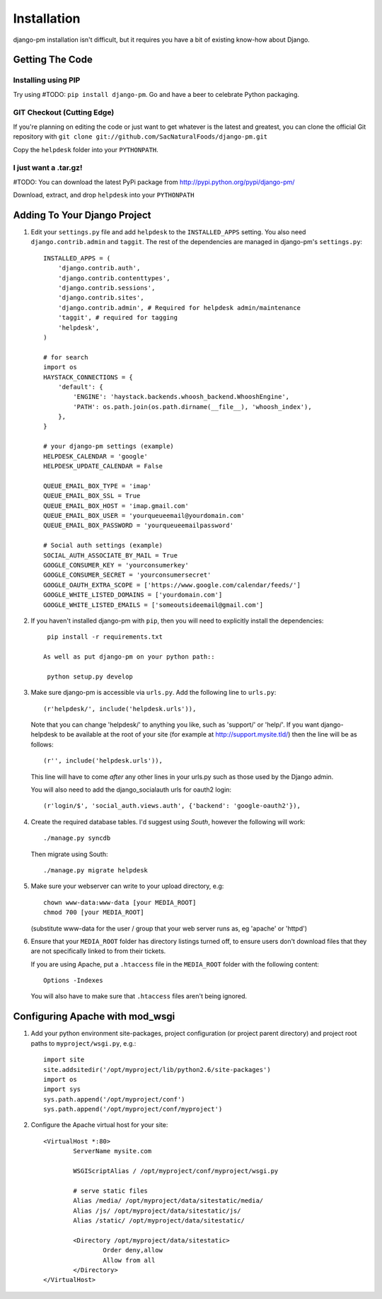 Installation
============

django-pm installation isn't difficult, but it requires you have a bit of existing know-how about Django.


Getting The Code
----------------

Installing using PIP
~~~~~~~~~~~~~~~~~~~~

Try using #TODO: ``pip install django-pm``. Go and have a beer to celebrate Python packaging.

GIT Checkout (Cutting Edge)
~~~~~~~~~~~~~~~~~~~~~~~~~~~

If you're planning on editing the code or just want to get whatever is the latest and greatest, you can 
clone the official Git repository with ``git clone git://github.com/SacNaturalFoods/django-pm.git``

Copy the ``helpdesk`` folder into your ``PYTHONPATH``.

I just want a .tar.gz!
~~~~~~~~~~~~~~~~~~~~~~

#TODO: You can download the latest PyPi package from http://pypi.python.org/pypi/django-pm/

Download, extract, and drop ``helpdesk`` into your ``PYTHONPATH``

Adding To Your Django Project
-----------------------------

#. Edit your ``settings.py`` file and add ``helpdesk`` to the ``INSTALLED_APPS`` setting. You also need ``django.contrib.admin`` and ``taggit``.  The rest of the dependencies are managed in django-pm's ``settings.py``::
    
    INSTALLED_APPS = (
        'django.contrib.auth',
        'django.contrib.contenttypes',
        'django.contrib.sessions',
        'django.contrib.sites',
        'django.contrib.admin', # Required for helpdesk admin/maintenance
        'taggit', # required for tagging
        'helpdesk',
    )

    # for search
    import os
    HAYSTACK_CONNECTIONS = {
        'default': {
            'ENGINE': 'haystack.backends.whoosh_backend.WhooshEngine',
            'PATH': os.path.join(os.path.dirname(__file__), 'whoosh_index'),
        },
    }

    # your django-pm settings (example)
    HELPDESK_CALENDAR = 'google'
    HELPDESK_UPDATE_CALENDAR = False 

    QUEUE_EMAIL_BOX_TYPE = 'imap'
    QUEUE_EMAIL_BOX_SSL = True 
    QUEUE_EMAIL_BOX_HOST = 'imap.gmail.com'
    QUEUE_EMAIL_BOX_USER = 'yourqueueemail@yourdomain.com'
    QUEUE_EMAIL_BOX_PASSWORD = 'yourqueueemailpassword'

    # Social auth settings (example)
    SOCIAL_AUTH_ASSOCIATE_BY_MAIL = True
    GOOGLE_CONSUMER_KEY = 'yourconsumerkey'
    GOOGLE_CONSUMER_SECRET = 'yourconsumersecret'
    GOOGLE_OAUTH_EXTRA_SCOPE = ['https://www.google.com/calendar/feeds/']
    GOOGLE_WHITE_LISTED_DOMAINS = ['yourdomain.com']
    GOOGLE_WHITE_LISTED_EMAILS = ['someoutsideemail@gmail.com']

#. If you haven't installed django-pm with ``pip``, then you will need to explicitly install the dependencies::

     pip install -r requirements.txt 

    As well as put django-pm on your python path::
     
     python setup.py develop

#. Make sure django-pm is accessible via ``urls.py``. Add the following line to ``urls.py``::

     (r'helpdesk/', include('helpdesk.urls')),

   Note that you can change 'helpdesk/' to anything you like, such as 'support/' or 'help/'. If you want django-helpdesk to be available at the root of your site (for example at http://support.mysite.tld/) then the line will be as follows::
     
     (r'', include('helpdesk.urls')),

   This line will have to come *after* any other lines in your urls.py such as those used by the Django admin.
   
   You will also need to add the django_socialauth urls for oauth2 login::

     (r'login/$', 'social_auth.views.auth', {'backend': 'google-oauth2'}),

#. Create the required database tables. I'd suggest using *South*, however the following will work::

     ./manage.py syncdb

   Then migrate using South::

     ./manage.py migrate helpdesk

#. Make sure your webserver can write to your upload directory, e.g::

      chown www-data:www-data [your MEDIA_ROOT] 
      chmod 700 [your MEDIA_ROOT] 

   (substitute www-data for the user / group that your web server runs as, eg 'apache' or 'httpd')

#. Ensure that your ``MEDIA_ROOT`` folder has directory listings turned off, to ensure users don't download files that they are not specifically linked to from their tickets.

   If you are using Apache, put a ``.htaccess`` file in the ``MEDIA_ROOT`` folder with the following content::

      Options -Indexes

   You will also have to make sure that ``.htaccess`` files aren't being ignored.


Configuring Apache with mod_wsgi
--------------------------------

#. Add your python environment site-packages, project configuration (or project parent directory) and project root paths to ``myproject/wsgi.py``, e.g.::

    import site
    site.addsitedir('/opt/myproject/lib/python2.6/site-packages')
    import os
    import sys
    sys.path.append('/opt/myproject/conf')
    sys.path.append('/opt/myproject/conf/myproject')

#. Configure the Apache virtual host for your site::

    <VirtualHost *:80>
            ServerName mysite.com

            WSGIScriptAlias / /opt/myproject/conf/myproject/wsgi.py

            # serve static files
            Alias /media/ /opt/myproject/data/sitestatic/media/
            Alias /js/ /opt/myproject/data/sitestatic/js/
            Alias /static/ /opt/myproject/data/sitestatic/

            <Directory /opt/myproject/data/sitestatic>
                    Order deny,allow
                    Allow from all
            </Directory>
    </VirtualHost>
